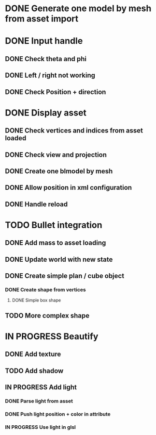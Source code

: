 * DONE Generate one model by mesh from asset import

* DONE Input handle

** DONE Check theta and phi

** DONE Left / right not working

** DONE Check Position + direction

* DONE Display asset

** DONE Check vertices and indices from asset loaded

** DONE Check view and projection

** DONE Create one blmodel by mesh
** DONE Allow position in xml configuration
** DONE Handle reload

* TODO Bullet integration
** DONE Add mass to asset loading
** DONE Update world with new state
** DONE Create simple plan / cube object
*** DONE Create shape from vertices
**** DONE Simple box shape
** TODO More complex shape

* IN PROGRESS Beautify
** DONE Add texture
** TODO Add shadow
** IN PROGRESS Add light 
*** DONE Parse light from asset
*** DONE Push light position + color in attribute
*** IN PROGRESS Use light in glsl
